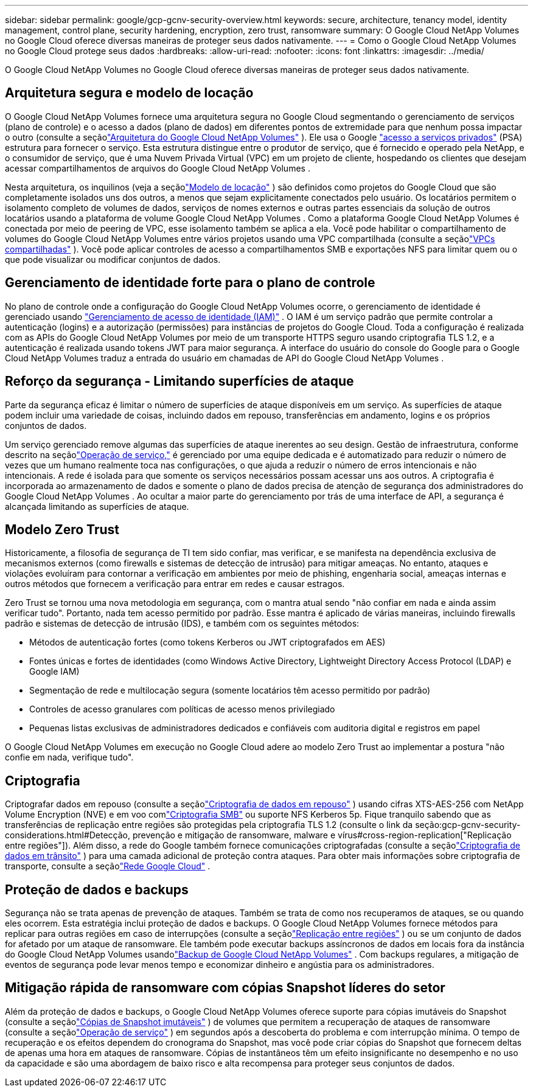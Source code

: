 ---
sidebar: sidebar 
permalink: google/gcp-gcnv-security-overview.html 
keywords: secure, architecture, tenancy model, identity management, control plane, security hardening, encryption, zero trust, ransomware 
summary: O Google Cloud NetApp Volumes no Google Cloud oferece diversas maneiras de proteger seus dados nativamente. 
---
= Como o Google Cloud NetApp Volumes no Google Cloud protege seus dados
:hardbreaks:
:allow-uri-read: 
:nofooter: 
:icons: font
:linkattrs: 
:imagesdir: ../media/


[role="lead"]
O Google Cloud NetApp Volumes no Google Cloud oferece diversas maneiras de proteger seus dados nativamente.



== Arquitetura segura e modelo de locação

O Google Cloud NetApp Volumes fornece uma arquitetura segura no Google Cloud segmentando o gerenciamento de serviços (plano de controle) e o acesso a dados (plano de dados) em diferentes pontos de extremidade para que nenhum possa impactar o outro (consulte a seçãolink:gcp-gcnv-arch-detail.html["Arquitetura do Google Cloud NetApp Volumes"] ).  Ele usa o Google https://cloud.google.com/vpc/docs/private-services-access?hl=en_US["acesso a serviços privados"^] (PSA) estrutura para fornecer o serviço.  Esta estrutura distingue entre o produtor de serviço, que é fornecido e operado pela NetApp, e o consumidor de serviço, que é uma Nuvem Privada Virtual (VPC) em um projeto de cliente, hospedando os clientes que desejam acessar compartilhamentos de arquivos do Google Cloud NetApp Volumes .

Nesta arquitetura, os inquilinos (veja a seçãolink:gcp-gcnv-arch-detail.html#tenancy-model["Modelo de locação"] ) são definidos como projetos do Google Cloud que são completamente isolados uns dos outros, a menos que sejam explicitamente conectados pelo usuário.  Os locatários permitem o isolamento completo de volumes de dados, serviços de nomes externos e outras partes essenciais da solução de outros locatários usando a plataforma de volume Google Cloud NetApp Volumes .  Como a plataforma Google Cloud NetApp Volumes é conectada por meio de peering de VPC, esse isolamento também se aplica a ela.  Você pode habilitar o compartilhamento de volumes do Google Cloud NetApp Volumes entre vários projetos usando uma VPC compartilhada (consulte a seçãolink:gcp-gcnv-arch-detail.html#shared-vpcs["VPCs compartilhadas"] ).  Você pode aplicar controles de acesso a compartilhamentos SMB e exportações NFS para limitar quem ou o que pode visualizar ou modificar conjuntos de dados.



== Gerenciamento de identidade forte para o plano de controle

No plano de controle onde a configuração do Google Cloud NetApp Volumes ocorre, o gerenciamento de identidade é gerenciado usando https://cloud.google.com/iam/docs/overview["Gerenciamento de acesso de identidade (IAM)"^] .  O IAM é um serviço padrão que permite controlar a autenticação (logins) e a autorização (permissões) para instâncias de projetos do Google Cloud.  Toda a configuração é realizada com as APIs do Google Cloud NetApp Volumes por meio de um transporte HTTPS seguro usando criptografia TLS 1.2, e a autenticação é realizada usando tokens JWT para maior segurança.  A interface do usuário do console do Google para o Google Cloud NetApp Volumes traduz a entrada do usuário em chamadas de API do Google Cloud NetApp Volumes .



== Reforço da segurança - Limitando superfícies de ataque

Parte da segurança eficaz é limitar o número de superfícies de ataque disponíveis em um serviço.  As superfícies de ataque podem incluir uma variedade de coisas, incluindo dados em repouso, transferências em andamento, logins e os próprios conjuntos de dados.

Um serviço gerenciado remove algumas das superfícies de ataque inerentes ao seu design.  Gestão de infraestrutura, conforme descrito na seçãolink:gcp-gcnv-service-operation.html["Operação de serviço,"] é gerenciado por uma equipe dedicada e é automatizado para reduzir o número de vezes que um humano realmente toca nas configurações, o que ajuda a reduzir o número de erros intencionais e não intencionais.  A rede é isolada para que somente os serviços necessários possam acessar uns aos outros.  A criptografia é incorporada ao armazenamento de dados e somente o plano de dados precisa de atenção de segurança dos administradores do Google Cloud NetApp Volumes .  Ao ocultar a maior parte do gerenciamento por trás de uma interface de API, a segurança é alcançada limitando as superfícies de ataque.



== Modelo Zero Trust

Historicamente, a filosofia de segurança de TI tem sido confiar, mas verificar, e se manifesta na dependência exclusiva de mecanismos externos (como firewalls e sistemas de detecção de intrusão) para mitigar ameaças.  No entanto, ataques e violações evoluíram para contornar a verificação em ambientes por meio de phishing, engenharia social, ameaças internas e outros métodos que fornecem a verificação para entrar em redes e causar estragos.

Zero Trust se tornou uma nova metodologia em segurança, com o mantra atual sendo "não confiar em nada e ainda assim verificar tudo".  Portanto, nada tem acesso permitido por padrão.  Esse mantra é aplicado de várias maneiras, incluindo firewalls padrão e sistemas de detecção de intrusão (IDS), e também com os seguintes métodos:

* Métodos de autenticação fortes (como tokens Kerberos ou JWT criptografados em AES)
* Fontes únicas e fortes de identidades (como Windows Active Directory, Lightweight Directory Access Protocol (LDAP) e Google IAM)
* Segmentação de rede e multilocação segura (somente locatários têm acesso permitido por padrão)
* Controles de acesso granulares com políticas de acesso menos privilegiado
* Pequenas listas exclusivas de administradores dedicados e confiáveis com auditoria digital e registros em papel


O Google Cloud NetApp Volumes em execução no Google Cloud adere ao modelo Zero Trust ao implementar a postura "não confie em nada, verifique tudo".



== Criptografia

Criptografar dados em repouso (consulte a seçãolink:gcp-gcnv-data-encrypt-at-rest.html["Criptografia de dados em repouso"] ) usando cifras XTS-AES-256 com NetApp Volume Encryption (NVE) e em voo comlink:gcp-gcnv-data-encrypt-in-transit.html#smb-encryption["Criptografia SMB"] ou suporte NFS Kerberos 5p.  Fique tranquilo sabendo que as transferências de replicação entre regiões são protegidas pela criptografia TLS 1.2 (consulte o link da seção:gcp-gcnv-security-considerations.html#Detecção, prevenção e mitigação de ransomware, malware e vírus#cross-region-replication["Replicação entre regiões"]).  Além disso, a rede do Google também fornece comunicações criptografadas (consulte a seçãolink:gcp-gcnv-data-encrypt-in-transit.html["Criptografia de dados em trânsito"] ) para uma camada adicional de proteção contra ataques.  Para obter mais informações sobre criptografia de transporte, consulte a seçãolink:gcp-gcnv-data-encrypt-in-transit.html#google-cloud-network["Rede Google Cloud"] .



== Proteção de dados e backups

Segurança não se trata apenas de prevenção de ataques.  Também se trata de como nos recuperamos de ataques, se ou quando eles ocorrem.  Esta estratégia inclui proteção de dados e backups.  O Google Cloud NetApp Volumes fornece métodos para replicar para outras regiões em caso de interrupções (consulte a seçãolink:gcp-gcnv-security-considerations.html#cross-region-replication["Replicação entre regiões"] ) ou se um conjunto de dados for afetado por um ataque de ransomware.  Ele também pode executar backups assíncronos de dados em locais fora da instância do Google Cloud NetApp Volumes usandolink:gcp-gcnv-security-considerations.html#cloud-volumes-service-backup["Backup de Google Cloud NetApp Volumes"] .  Com backups regulares, a mitigação de eventos de segurança pode levar menos tempo e economizar dinheiro e angústia para os administradores.



== Mitigação rápida de ransomware com cópias Snapshot líderes do setor

Além da proteção de dados e backups, o Google Cloud NetApp Volumes oferece suporte para cópias imutáveis do Snapshot (consulte a seçãolink:gcp-gcnv-security-considerations.html#immutable-snapshot-copies["Cópias de Snapshot imutáveis"] ) de volumes que permitem a recuperação de ataques de ransomware (consulte a seçãolink:gcp-gcnv-service-operation.html["Operação de serviço"] ) em segundos após a descoberta do problema e com interrupção mínima.  O tempo de recuperação e os efeitos dependem do cronograma do Snapshot, mas você pode criar cópias do Snapshot que fornecem deltas de apenas uma hora em ataques de ransomware.  Cópias de instantâneos têm um efeito insignificante no desempenho e no uso da capacidade e são uma abordagem de baixo risco e alta recompensa para proteger seus conjuntos de dados.
